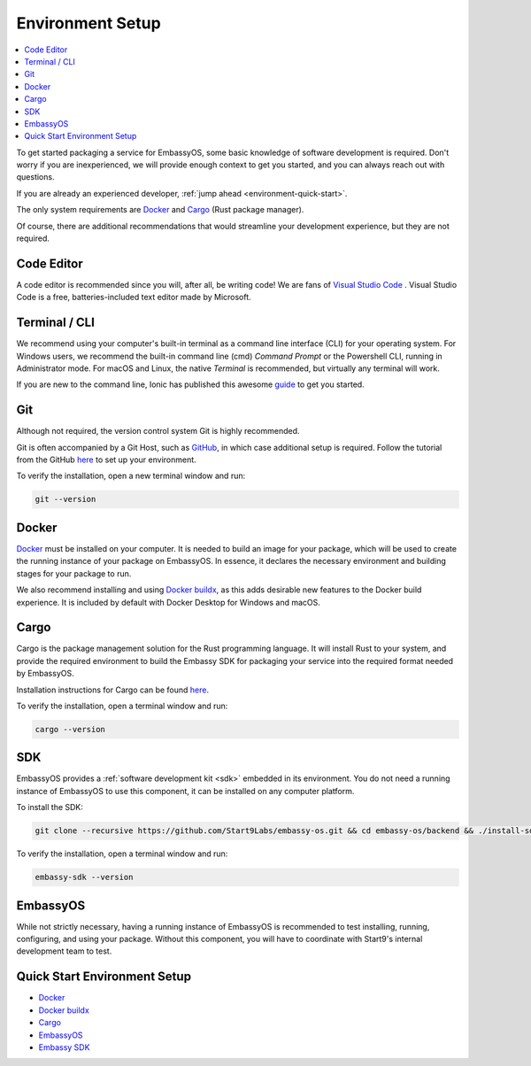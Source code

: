.. _environment-setup:

=================
Environment Setup
=================

.. contents::
  :depth: 2 
  :local:

To get started packaging a service for EmbassyOS, some basic knowledge of software development is required. Don't worry if you are inexperienced, we will provide enough context to get you started, and you can always reach out with questions.

If you are already an experienced developer, :ref:`jump ahead <environment-quick-start>`.

The only system requirements are `Docker <https://docs.docker.com/get-docker>`_ and `Cargo <https://doc.rust-lang.org/cargo/>`_ (Rust package manager).

Of course, there are additional recommendations that would streamline your development experience, but they are not required.

Code Editor
-----------

A code editor is recommended since you will, after all, be writing code! We are fans of `Visual Studio Code <https://code.visualstudio.com/>`_ . Visual Studio Code is a free, batteries-included text editor made by Microsoft.

Terminal / CLI
--------------

We recommend using your computer's built-in terminal as a command line interface (CLI) for your operating system. For Windows users, we recommend the built-in command line (cmd) *Command Prompt* or the Powershell CLI, running in Administrator mode. For macOS and Linux, the native *Terminal* is recommended, but virtually any terminal will work.

If you are new to the command line, Ionic has published this awesome `guide <https://ionicframework.com/blog/new-to-the-command-line/>`_ to get you started.

.. _environment-setup-git:

Git
---

Although not required, the version control system Git is highly recommended.

Git is often accompanied by a Git Host, such as `GitHub <https://github.com/>`_, in which case additional setup is required. Follow the tutorial from the GitHub `here <https://docs.github.com/en/get-started/quickstart/set-up-git>`_ to set up your environment.

To verify the installation, open a new terminal window and run:

.. code:: bash

    git --version

Docker
------

`Docker <https://docs.docker.com/get-docker>`_ must be installed on your computer. It is needed to build an image for your package, which will be used to create the running instance of your package on EmbassyOS. In essence, it declares the necessary environment and building stages for your package to run.

We also recommend installing and using `Docker buildx <https://docs.docker.com/buildx/working-with-buildx/>`_, as this adds desirable new features to the Docker build experience. It is included by default with Docker Desktop for Windows and macOS.


Cargo
-----

Cargo is the package management solution for the Rust programming language. It will install Rust to your system, and provide the required environment to build the Embassy SDK for packaging your service into the required format needed by EmbassyOS.

Installation instructions for Cargo can be found `here <https://doc.rust-lang.org/cargo/getting-started/installation.html>`__.

To verify the installation, open a terminal window and run:

.. code:: bash

    cargo --version

SDK
---

EmbassyOS provides a :ref:`software development kit <sdk>` embedded in its environment. You do not need a running instance of EmbassyOS to use this component, it can be installed on any computer platform.

To install the SDK:

.. code:: bash

    git clone --recursive https://github.com/Start9Labs/embassy-os.git && cd embassy-os/backend && ./install-sdk.sh

To verify the installation, open a terminal window and run:

.. code:: bash

    embassy-sdk --version

EmbassyOS
---------

While not strictly necessary, having a running instance of EmbassyOS is recommended to test installing, running, configuring, and using your package. Without this component, you will have to coordinate with Start9's internal development team to test.

.. _environment-quick-start:

Quick Start Environment Setup
-----------------------------
- `Docker <https://docs.docker.com/get-docker>`_
- `Docker buildx <https://docs.docker.com/buildx/working-with-buildx/>`_
- `Cargo <https://doc.rust-lang.org/cargo/getting-started/installation.html>`__
- `EmbassyOS <https://github.com/Start9Labs/embassy-os>`_
- `Embassy SDK <https://github.com/Start9Labs/embassy-os/blob/master/backend/install-sdk.sh>`_
